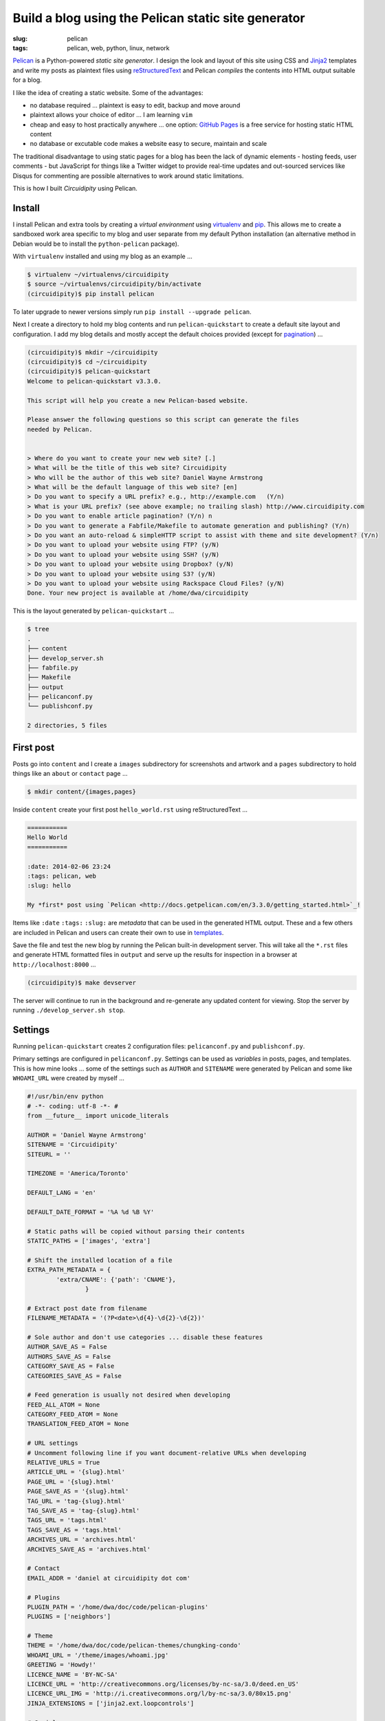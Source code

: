 ====================================================
Build a blog using the Pelican static site generator
====================================================

:slug: pelican
:tags: pelican, web, python, linux, network

`Pelican <http://docs.getpelican.com/en/3.3.0/>`_ is a Python-powered *static site generator*. I design the look and layout of this site using CSS and `Jinja2 <http://jinja.pocoo.org/docs/>`_ templates and write my posts as plaintext files using `reStructuredText <http://docutils.sourceforge.net/rst.html>`_ and Pelican *compiles* the contents into HTML output suitable for a blog.

I like the idea of creating a static website. Some of the advantages:

* no database required ... plaintext is easy to edit, backup and move around
* plaintext allows your choice of editor ... I am learning ``vim``
* cheap and easy to host practically anywhere ... one option: `GitHub Pages <http://pages.github.com/>`_ is a free service for hosting static HTML content 
* no database or excutable code makes a website easy to secure, maintain and scale

The traditional disadvantage to using static pages for a blog has been the lack of dynamic elements - hosting feeds, user comments - but JavaScript for things like a Twitter widget to provide real-time updates and out-sourced services like Disqus for commenting are possible alternatives to work around static limitations.
 
This is how I built *Circuidipity* using Pelican.

Install
=======

I install Pelican and extra tools by creating a *virtual environment* using `virtualenv <http://www.circuidipity.com/python2-and-python3.html>`_ and `pip <https://pypi.python.org/pypi/pip>`_. This allows me to create a sandboxed work area specific to my blog and user separate from my default Python installation (an alternative method in Debian would be to install the ``python-pelican`` package).

With ``virtualenv`` installed and using my blog as an example ...

.. code-block:: bash

    $ virtualenv ~/virtualenvs/circuidipity
    $ source ~/virtualenvs/circuidipity/bin/activate
    (circuidipity)$ pip install pelican

To later upgrade to newer versions simply run ``pip install --upgrade pelican``.  

Next I create a directory to hold my blog contents and run ``pelican-quickstart`` to create a default site layout and configuration. I add my blog details and mostly accept the default choices provided (except for `pagination <http://docs.getpelican.com/en/3.3.0/settings.html#pagination>`_) ...

.. code-block:: bash

    (circuidipity)$ mkdir ~/circuidipity
    (circuidipity)$ cd ~/circuidipity
    (circuidipity)$ pelican-quickstart 
    Welcome to pelican-quickstart v3.3.0.

    This script will help you create a new Pelican-based website.

    Please answer the following questions so this script can generate the files
    needed by Pelican.

    
    > Where do you want to create your new web site? [.] 
    > What will be the title of this web site? Circuidipity
    > Who will be the author of this web site? Daniel Wayne Armstrong
    > What will be the default language of this web site? [en] 
    > Do you want to specify a URL prefix? e.g., http://example.com   (Y/n) 
    > What is your URL prefix? (see above example; no trailing slash) http://www.circuidipity.com
    > Do you want to enable article pagination? (Y/n) n
    > Do you want to generate a Fabfile/Makefile to automate generation and publishing? (Y/n) 
    > Do you want an auto-reload & simpleHTTP script to assist with theme and site development? (Y/n) 
    > Do you want to upload your website using FTP? (y/N) 
    > Do you want to upload your website using SSH? (y/N) 
    > Do you want to upload your website using Dropbox? (y/N) 
    > Do you want to upload your website using S3? (y/N) 
    > Do you want to upload your website using Rackspace Cloud Files? (y/N) 
    Done. Your new project is available at /home/dwa/circuidipity

This is the layout generated by ``pelican-quickstart`` ...

.. code-block:: bash

    $ tree
    .
    ├── content
    ├── develop_server.sh
    ├── fabfile.py
    ├── Makefile
    ├── output
    ├── pelicanconf.py
    └── publishconf.py

    2 directories, 5 files

First post
==========

Posts go into ``content`` and I create a ``images`` subdirectory for screenshots and artwork and a ``pages`` subdirectory to hold things like an ``about`` or ``contact`` page ...

.. code-block:: bash

    $ mkdir content/{images,pages}

Inside ``content`` create your first post ``hello_world.rst`` using reStructuredText ...

.. code-block:: rst

    ===========
    Hello World
    ===========

    :date: 2014-02-06 23:24
    :tags: pelican, web
    :slug: hello

    My *first* post using `Pelican <http://docs.getpelican.com/en/3.3.0/getting_started.html>`_!

Items like ``:date`` ``:tags:`` ``:slug:`` are *metadata* that can be used in the generated HTML output. These and a few others are included in Pelican and users can create their own to use in `templates <http://docs.getpelican.com/en/3.1.1/themes.html#theming-pelican>`_.

Save the file and test the new blog by running the Pelican built-in development server. This will take all the ``*.rst`` files and generate HTML formatted files in ``output`` and serve up the results for inspection in a browser at ``http://localhost:8000`` ...

.. code-block:: bash

    (circuidipity)$ make devserver

The server will continue to run in the background and re-generate any updated content for viewing. Stop the server by running ``./develop_server.sh stop``.

Settings
========

Running ``pelican-quickstart`` creates 2 configuration files: ``pelicanconf.py`` and ``publishconf.py``.

Primary settings are configured in ``pelicanconf.py``. Settings can be used as *variables* in posts, pages, and templates. This is how mine looks ... some of the settings such as ``AUTHOR`` and ``SITENAME`` were generated by Pelican and some like ``WHOAMI_URL`` were created by myself ...

.. code-block:: python

    #!/usr/bin/env python
    # -*- coding: utf-8 -*- #
    from __future__ import unicode_literals
    
    AUTHOR = 'Daniel Wayne Armstrong'
    SITENAME = 'Circuidipity'
    SITEURL = ''

    TIMEZONE = 'America/Toronto'

    DEFAULT_LANG = 'en'

    DEFAULT_DATE_FORMAT = '%A %d %B %Y'

    # Static paths will be copied without parsing their contents
    STATIC_PATHS = ['images', 'extra']

    # Shift the installed location of a file
    EXTRA_PATH_METADATA = {
            'extra/CNAME': {'path': 'CNAME'},
                    }

    # Extract post date from filename
    FILENAME_METADATA = '(?P<date>\d{4}-\d{2}-\d{2})'

    # Sole author and don't use categories ... disable these features
    AUTHOR_SAVE_AS = False                                                             
    AUTHORS_SAVE_AS = False                                                            
    CATEGORY_SAVE_AS = False                                                           
    CATEGORIES_SAVE_AS = False   

    # Feed generation is usually not desired when developing
    FEED_ALL_ATOM = None
    CATEGORY_FEED_ATOM = None
    TRANSLATION_FEED_ATOM = None

    # URL settings
    # Uncomment following line if you want document-relative URLs when developing
    RELATIVE_URLS = True
    ARTICLE_URL = '{slug}.html'
    PAGE_URL = '{slug}.html'
    PAGE_SAVE_AS = '{slug}.html'
    TAG_URL = 'tag-{slug}.html'
    TAG_SAVE_AS = 'tag-{slug}.html'
    TAGS_URL = 'tags.html'
    TAGS_SAVE_AS = 'tags.html'
    ARCHIVES_URL = 'archives.html'
    ARCHIVES_SAVE_AS = 'archives.html'

    # Contact
    EMAIL_ADDR = 'daniel at circuidipity dot com'

    # Plugins
    PLUGIN_PATH = '/home/dwa/doc/code/pelican-plugins'
    PLUGINS = ['neighbors']

    # Theme
    THEME = '/home/dwa/doc/code/pelican-themes/chungking-condo'
    WHOAMI_URL = '/theme/images/whoami.jpg'
    GREETING = 'Howdy!'
    LICENCE_NAME = 'BY-NC-SA'
    LICENCE_URL = 'http://creativecommons.org/licenses/by-nc-sa/3.0/deed.en_US'
    LICENCE_URL_IMG = 'http://i.creativecommons.org/l/by-nc-sa/3.0/80x15.png'
    JINJA_EXTENSIONS = ['jinja2.ext.loopcontrols']

    # Social
    TWITTER_URL = 'https://twitter.com/circuidipity'
    GITHUB_URL = 'https://github.com/vonbrownie'

    # Tag cloud
    TAG_CLOUD_STEPS = 4

A few of the settings like ``RELATIVE_URLS = True`` and turning off ``ATOM`` feeds are appropriate for a *test* environment but are probably things that need to be modified when its time for deployment. The second ``publishconf.py`` configuration file contains priority settings for *publishing* content ...

.. code-block:: python

    #!/usr/bin/env python
    # -*- coding: utf-8 -*- #
    from __future__ import unicode_literals

    # This file is only used if you use `make publish` or
    # explicitly specify it as your config file.

    import os
    import sys
    sys.path.append(os.curdir)
    from pelicanconf import *

    SITEURL = 'http://www.circuidipity.com'
    RELATIVE_URLS = False

    FEED_ALL_ATOM = 'feed.xml'
    CATEGORY_FEED_ATOM = None
    TRANSLATION_FEED_ATOM = None

    FEED_MAX_ITEMS = 10

    DELETE_OUTPUT_DIRECTORY = True


Plugins
=======

`Plugins <http://docs.getpelican.com/en/3.3.0/plugins.html>`_ are available to extend the functionality of Pelican. I use a plugin called `neighbors <https://github.com/getpelican/pelican-plugins/tree/master/neighbors>`_ that makes it easy for me to add links near the bottom to ``Newer`` and ``Older`` articles in relation to the current page.

Enable plugins in ``pelicanconf.py`` ...

.. code-block:: python

    PLUGIN_PATH = '/home/dwa/doc/code/pelican-plugins'
    PLUGINS = ['neighbors']

I can then make use of the plugin's ``next_article`` and ``prev_article`` variables in a Jinja2-formatted template to add those navigation links ...

.. code-block:: python

    {% if article.prev_article %}
        <p class="prevpost"><i class="fa fa-arrow-left"></i> Older<br />
        <a href="{{ SITEURL }}/{{ article.prev_article.url}}">{{ article.prev_article.title }}</a></p>
    {% endif %}
    {% if article.next_article %}
        <p class="nextpost">Newer <i class="fa fa-arrow-right"></i><br />
        <a href="{{ SITEURL }}/{{ article.next_article.url}}">{{ article.next_article.title }}</a></p>
    {% endif %}

Themes
======

Pelican includes a default theme to get you started and there is a collection of `user-created themes <https://github.com/getpelican/pelican-themes>`_ to choose from or `create your own <http://docs.getpelican.com/en/3.3.0/themes.html>`_. I chose to start from scratch and explore CSS, Jinja2 templating, `pygments <http://pygments.org/faq/>`_ and `Font Awesome icons <http://fortawesome.github.io/Font-Awesome/>`_ to create my own `Chungking Condo <https://github.com/vonbrownie/circuidipity/tree/gh-pages/theme>`_ theme.

To use a theme set the location of its contents in ``pelicanconf.py`` ...

.. code-block:: python

        THEME = '/home/dwa/doc/code/pelican-themes/chungking-condo'

Publish
=======

When ready to generate for deployment run ...

.. code-block:: bash

    (circuidipity)$ make publish

All blog contents are placed in ``output`` ready to be uploaded to a hosting service. Since everything is static content there are many options available. Previously I used `Amazon S3 <http://www.circuidipity.com/host-website-on-amazon-s3.html>`_ and have now switched to a free `project repository hosted on GitHub Pages <http://www.circuidipity.com/github-pages.html>`_.

Go forth *write* and *post* and make merry!
